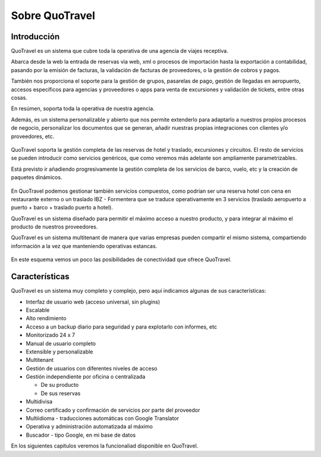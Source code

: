 ###############
Sobre QuoTravel
###############

************
Introducción
************

QuoTravel es un sistema que cubre toda la operativa de una agencia de viajes receptiva.

Abarca desde la web la entrada de reservas via web, xml o procesos de importación hasta la exportación a contabilidad, pasando por la emisión de facturas, la validación de facturas de proveedores, o la gestión de cobros y pagos.

También nos proporciona el soporte para la gestión de grupos, pasarelas de pago, gestión de llegadas en aeropuerto, accesos específicos para agencias y proveedores o apps para venta de excursiones y validación de tickets, entre otras cosas.

En resúmen, soporta toda la operativa de nuestra agencia.

Además, es un sistema personalizable y abierto que nos permite extenderlo para adaptarlo a nuestros propios procesos de negocio, personalizar los documentos que se generan, añadir nuestras propias integraciones con clientes y/o proveedores, etc.

.. figure:: /_static/esquema01c.png
   :align: center
   :figwidth: 100%


QuoTravel soporta la gestión completa de las reservas de hotel y traslado, excursiones y circuitos. El resto de servicios se pueden introducir como servicios genéricos, que como veremos más adelante son ampliamente parametrizables.

Está previsto ir añadiendo progresivamente la gestión completa de los servicios de barco, vuelo, etc y la creación de paquetes dinámicos.

.. figure:: /_static/esquema03.png
   :align: center
   :figwidth: 100%


En QuoTravel podemos gestionar también servicios compuestos, como podrían ser una reserva hotel con cena en restaurante externo o un traslado IBZ - Formentera que se traduce operativamente en 3 servicios (traslado aeropuerto a puerto + barco + traslado puerto a hotel).


QuoTravel es un sistema diseñado para permitir el máximo acceso a nuestro producto, y para integrar al máximo el producto de nuestros proveedores.

QuoTravel es un sistema multitenant de manera que varias empresas pueden compartir el mismo sistema, compartiendo información a la vez que manteniendo operativas estancas.


.. figure:: /_static/esquema02.png
   :align: center
   :figwidth: 100%

En este esquema vemos un poco las posibilidades de conectividad que ofrece QuoTravel.

***************
Características
***************

QuoTravel es un sistema muy completo y complejo, pero aquí indicamos algunas de sus características:

- Interfaz de usuario web (acceso universal, sin plugins)
- Escalable
- Alto rendimiento
- Acceso a un backup diario para seguridad y para explotarlo con informes, etc
- Monitorizado 24 x 7
- Manual de usuario completo
- Extensible y personalizable
- Multitenant


- Gestión de usuarios con diferentes niveles de acceso
- Gestión independiente por oficina o centralizada

  - De su producto
  - De sus reservas

- Multidivisa
- Correo certificado y confirmación de servicios por parte del proveedor
- Multiidioma - traducciones automáticas con Google Translator
- Operativa y administración automatizada al máximo


- Buscador - tipo Google, en mi base de datos


En los siguientes capítulos veremos la funcionaliad disponible en QuoTravel.

